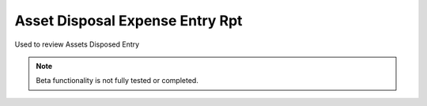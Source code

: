 
.. _functional-guide/process/rv_asset_disposal_entry_rpt:

================================
Asset Disposal Expense Entry Rpt
================================

Used to review Assets Disposed Entry

.. note::
    Beta functionality is not fully tested or completed.
